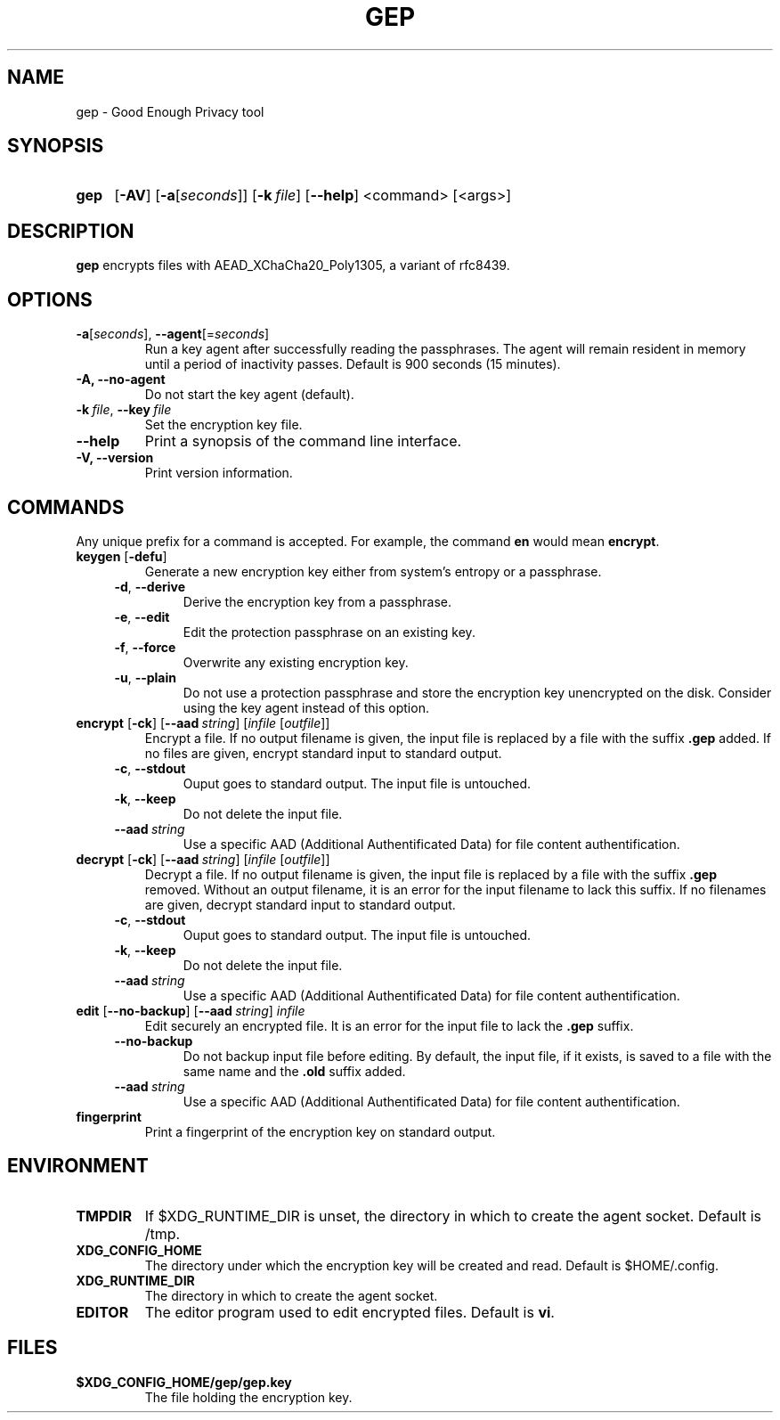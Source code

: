 .TH GEP 1
.SH NAME
gep \- Good Enough Privacy tool
.SH SYNOPSIS
.ad l
.nh
.HP 4
.B gep
[\fB-AV\fR] [\fB-a\fR[\fIseconds\fR]] [\fB-k\ \fIfile\fR] [\fB\-\-help\fR]
<command> [<args>]
.SH DESCRIPTION
.B gep
encrypts files with AEAD_XChaCha20_Poly1305, a variant of rfc8439.
.SH OPTIONS
.TP
\fB\-a\fR[\fIseconds\fR], \fB\-\-agent\fR[=\fIseconds\fR]
Run a key agent after successfully reading the passphrases.
The agent will remain resident in memory until a period of inactivity passes.
Default is 900 seconds (15 minutes).
.TP
\fB\-A\fB, \fB\-\-no\-agent\fR
Do not start the key agent (default).
.TP
\fB\-k\ \fIfile\fR, \fB\-\-key\fR\ \fIfile\fR
Set the encryption key file.
.TP
\fB\-\-help\fR
Print a synopsis of the command line interface.
.TP
\fB\-V\fB, \fB\-\-version\fR
Print version information.
.SH COMMANDS
Any unique prefix for a command is accepted.
For example, the command \fBen\fR would mean \fBencrypt\fR.
.TP
\fBkeygen\fR [\fB\-defu\fR]
Generate a new encryption key either from system's entropy or a passphrase.
.RS 4
.TP
\fB\-d\fR, \fB\-\-derive\fR
Derive the encryption key from a passphrase.
.TP
\fB\-e\fR, \fB\-\-edit\fR
Edit the protection passphrase on an existing key.
.TP
\fB\-f\fR, \fB\-\-force\fR
Overwrite any existing encryption key.
.TP
\fB\-u\fR, \fB\-\-plain\fR
Do not use a protection passphrase and store the encryption key
unencrypted on the disk.  Consider using the key agent instead of this option.
.RE
.TP
\fBencrypt\fR [\fB\-ck\fR] [\fB--aad\fR\ \fIstring\fR] [\fIinfile\fR [\fIoutfile\fR]]
Encrypt a file.
If no output filename is given, the input file is replaced by a file with
the suffix \fB.gep\fR added.
If no files are given, encrypt standard input to standard output.
.RS 4
.TP
\fB\-c\fR, \fB\-\-stdout\fR
Ouput goes to standard output. The input file is untouched.
.TP
\fB\-k\fR, \fB\-\-keep\fR
Do not delete the input file.
.TP
\fB\-\-aad\fR\ \fIstring\fR
Use a specific AAD (Additional Authentificated Data) for
file content authentification.
.RE
.TP
\fBdecrypt\fR [\fB\-ck\fR] [\fB--aad\fR\ \fIstring\fR] [\fIinfile\fR [\fIoutfile\fR]]
Decrypt a file.
If no output filename is given, the input file is replaced by a file with
the suffix \fB.gep\fR removed.
Without an output filename, it is an error for the input filename
to lack this suffix.
If no filenames are given, decrypt standard input to standard output.
.RS 4
.TP
\fB\-c\fR, \fB\-\-stdout\fR
Ouput goes to standard output. The input file is untouched.
.TP
\fB\-k\fR, \fB\-\-keep\fR
Do not delete the input file.
.TP
\fB\-\-aad\fR\ \fIstring\fR
Use a specific AAD (Additional Authentificated Data) for
file content authentification.
.RE
.TP
\fBedit\fR [\fB--no-backup\fR] [\fB--aad\fR\ \fIstring\fR] \fIinfile\fR
Edit securely an encrypted file. It is an error for the input file to lack
the \fB.gep\fR suffix.
.RS 4
.TP
\fB\-\-no\-backup\fR
Do not backup input file before editing. By default, the input file,
if it exists, is saved to a file with the same name and the
\fB.old\fR suffix added.
.TP
\fB\-\-aad\fR\ \fIstring\fR
Use a specific AAD (Additional Authentificated Data) for
file content authentification.
.RE
.TP
\fBfingerprint\fR
Print a fingerprint of the encryption key on standard output.
.RE
.SH ENVIRONMENT
.TP
.B TMPDIR
If $XDG_RUNTIME_DIR is unset, the directory in which to create the agent socket.
Default is /tmp.
.TP
.B XDG_CONFIG_HOME
The directory under which the encryption key will be created and read.
Default is $HOME/.config.
.TP
.B XDG_RUNTIME_DIR
The directory in which to create the agent socket.
.TP
.B EDITOR
The editor program used to edit encrypted files. Default is \fBvi\fR.
.SH FILES
.TP
.B $XDG_CONFIG_HOME/gep/gep.key
The file holding the encryption key.
